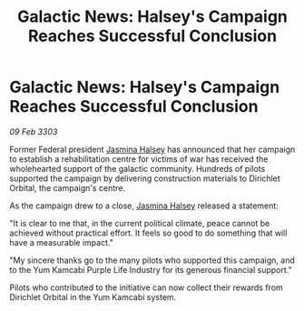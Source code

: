 :PROPERTIES:
:ID:       9e7782ba-4bfa-4975-84be-b8aba2d12ff8
:END:
#+title: Galactic News: Halsey's Campaign Reaches Successful Conclusion
#+filetags: :3303:galnet:

* Galactic News: Halsey's Campaign Reaches Successful Conclusion

/09 Feb 3303/

Former Federal president [[id:a9ccf59f-436e-44df-b041-5020285925f8][Jasmina Halsey]] has announced that her campaign to establish a rehabilitation centre for victims of war has received the wholehearted support of the galactic community. Hundreds of pilots supported the campaign by delivering construction materials to Dirichlet Orbital, the campaign's centre. 

As the campaign drew to a close, [[id:a9ccf59f-436e-44df-b041-5020285925f8][Jasmina Halsey]] released a statement: 

"It is clear to me that, in the current political climate, peace cannot be achieved without practical effort. It feels so good to do something that will have a measurable impact." 

"My sincere thanks go to the many pilots who supported this campaign, and to the Yum Kamcabi Purple Life Industry for its generous financial support." 

Pilots who contributed to the initiative can now collect their rewards from Dirichlet Orbital in the Yum Kamcabi system.
